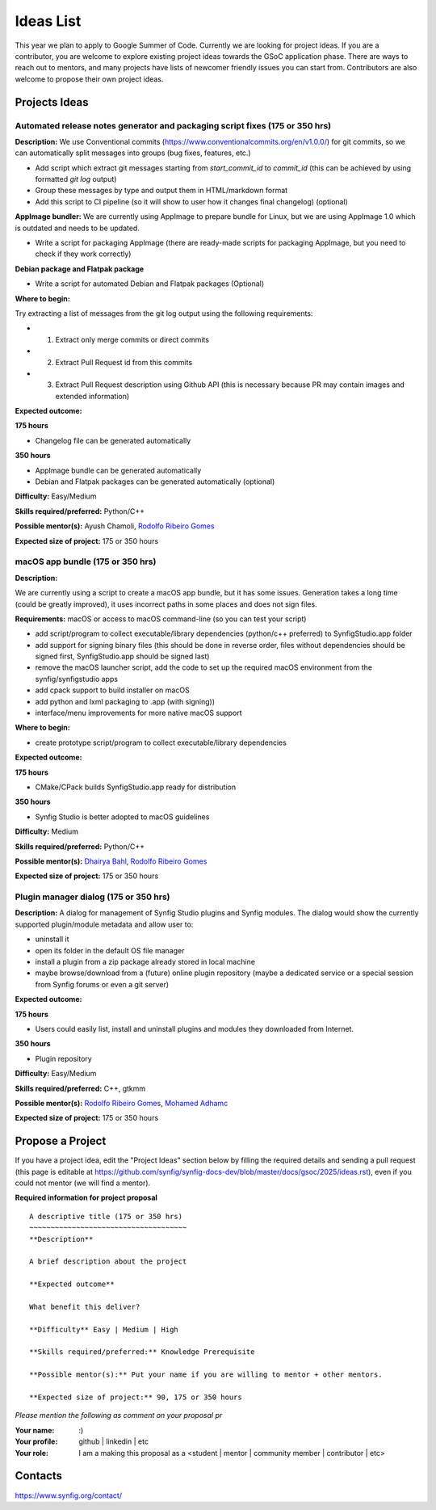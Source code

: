 .. _ideas:

Ideas List
=====================


This year we plan to apply to Google Summer of Code. Currently we are looking for project ideas. If you are a contributor, you are welcome to explore existing project ideas towards the GSoC application phase. There are ways to reach out to mentors, and many projects have lists of newcomer friendly issues you can start from. Contributors are also welcome to propose their own project ideas.

Projects Ideas
--------------

Automated release notes generator and packaging script fixes (175 or 350 hrs)
~~~~~~~~~~~~~~~~~~~~~~~~~~~~~~~~~~~~~~~~~~~~~~~~~~~~~~~~~~~~~~~~~~~~~~~~~~~~~

**Description:**
We use Conventional commits (https://www.conventionalcommits.org/en/v1.0.0/) for git commits, so we can automatically split messages into groups (bug fixes, features, etc.)

- Add script which extract git messages starting from `start_commit_id` to `commit_id` (this can be achieved by using formatted `git log` output)
- Group these messages by type and output them in HTML/markdown format
- Add this script to CI pipeline (so it will show to user  how it changes final changelog) (optional)

**AppImage bundler:** We are currently using AppImage to prepare bundle for Linux, but we are using AppImage 1.0 which is outdated and needs to be updated.

- Write a script for packaging AppImage (there are ready-made scripts for packaging AppImage, but you need to check if they work correctly)

**Debian package and Flatpak package**

- Write a script for automated Debian and Flatpak packages (Optional)

**Where to begin:**

Try extracting a list of messages from the git log output using the following requirements:

- 1) Extract only merge commits or direct commits
- 2) Extract Pull Request id from this commits
- 3) Extract Pull Request description using Github API (this is necessary because PR may contain images and extended information)

**Expected outcome:**

**175 hours**

- Changelog file can be generated automatically

**350 hours**

- AppImage bundle can be generated automatically
- Debian and Flatpak packages can be generated automatically (optional)

**Difficulty:** Easy/Medium

**Skills required/preferred:** Python/C++

**Possible mentor(s):** Ayush Chamoli, `Rodolfo Ribeiro Gomes <https://github.com/rodolforg>`_

**Expected size of project:** 175 or 350 hours


macOS app bundle (175 or 350 hrs)
~~~~~~~~~~~~~~~~~~~~~~~~~~~~~~~~~

**Description:**

We are currently using a script to create a macOS app bundle, but it has some issues.
Generation takes a long time (could be greatly improved), it uses incorrect paths in some places and does not sign files.

**Requirements:** macOS or access to macOS command-line (so you can test your script)

- add script/program to collect executable/library dependencies (python/c++ preferred) to SynfigStudio.app folder
- add support for signing binary files (this should be done in reverse order, files without dependencies should be signed first, SynfigStudio.app should be signed last)
- remove the macOS launcher script, add the code to set up the required macOS environment from the synfig/synfigstudio apps
- add cpack support to build installer on macOS
- add python and lxml packaging to .app (with signing))
- interface/menu improvements for more native macOS support

**Where to begin:**

- create prototype script/program to collect executable/library dependencies

**Expected outcome:**

**175 hours**

- CMake/CPack builds SynfigStudio.app ready for distribution

**350 hours**

- Synfig Studio is better adopted to macOS guidelines

**Difficulty:** Medium

**Skills required/preferred:** Python/C++

**Possible mentor(s):** `Dhairya Bahl <https://github.com/DhairyaBahl>`_, `Rodolfo Ribeiro Gomes <https://github.com/rodolforg>`_

**Expected size of project:** 175 or 350 hours


Plugin manager dialog (175 or 350 hrs)
~~~~~~~~~~~~~~~~~~~~~~~~~~~~~~~~~~~~~~

**Description:**
A dialog for management of Synfig Studio plugins and Synfig modules.
The dialog would show the currently supported plugin/module metadata and allow user to:

- uninstall it
- open its folder in the default OS file manager
- install a plugin from a zip package already stored in local machine
- maybe browse/download from a (future) online plugin repository (maybe a dedicated service or a special session from Synfig forums or even a git server)

**Expected outcome:**

**175 hours**

- Users could easily list, install and uninstall plugins and modules they downloaded from Internet.

**350 hours**

- Plugin repository

**Difficulty:** Easy/Medium

**Skills required/preferred:** C++, gtkmm

**Possible mentor(s):** `Rodolfo Ribeiro Gomes <https://github.com/rodolforg>`_, `Mohamed Adhamc <https://github.com/mohamedAdhamc>`_

**Expected size of project:** 175 or 350 hours

Propose a Project
------------------
If you have a project idea, edit the "Project Ideas" section below by filling the required details and sending a pull request (this page is editable at  https://github.com/synfig/synfig-docs-dev/blob/master/docs/gsoc/2025/ideas.rst), even if you could not mentor (we will find a mentor).

**Required information for project proposal**

::

    A descriptive title (175 or 350 hrs)
    ~~~~~~~~~~~~~~~~~~~~~~~~~~~~~~~~~~~~~
    **Description**

    A brief description about the project

    **Expected outcome**

    What benefit this deliver?

    **Difficulty** Easy | Medium | High

    **Skills required/preferred:** Knowledge Prerequisite

    **Possible mentor(s):** Put your name if you are willing to mentor + other mentors.

    **Expected size of project:** 90, 175 or 350 hours

*Please mention the following as comment on your proposal pr*

:Your name: :)
:Your profile: github | linkedin | etc
:Your role: I am a making this proposal as a <student | mentor | community member | contributor | etc>

Contacts
--------

https://www.synfig.org/contact/
